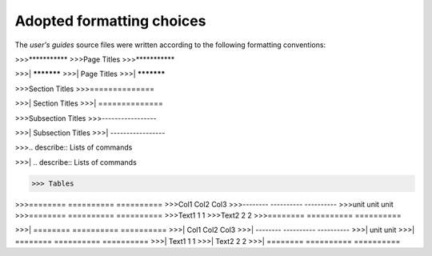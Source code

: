 **************************
Adopted formatting choices
**************************

The *user's guides* source files were written according to the following 
formatting conventions:


>>>***********
>>>Page Titles
>>>***********

>>>| ***********
>>>| Page Titles
>>>| ***********


>>>Section Titles
>>>==============

>>>| Section Titles
>>>| ==============


>>>Subsection Titles
>>>-----------------

>>>| Subsection Titles
>>>| -----------------


>>>.. describe:: Lists of commands

>>>| .. describe:: Lists of commands



>>> Tables

>>>========  ==========  ========== 
>>>Col1      Col2        Col3       
>>>--------  ----------  ----------
>>>unit      unit        unit      
>>>========  ==========  ==========
>>>Text1     1           1        
>>>Text2     2           2       
>>>========  ==========  ========== 

>>>| ========  ==========  ==========  
>>>| Col1      Col2        Col3        
>>>| --------  ----------  ----------  
>>>|           unit        unit        
>>>| ========  ==========  ==========
>>>| Text1     1           1         
>>>| Text2     2           2         
>>>| ========  ==========  ==========




